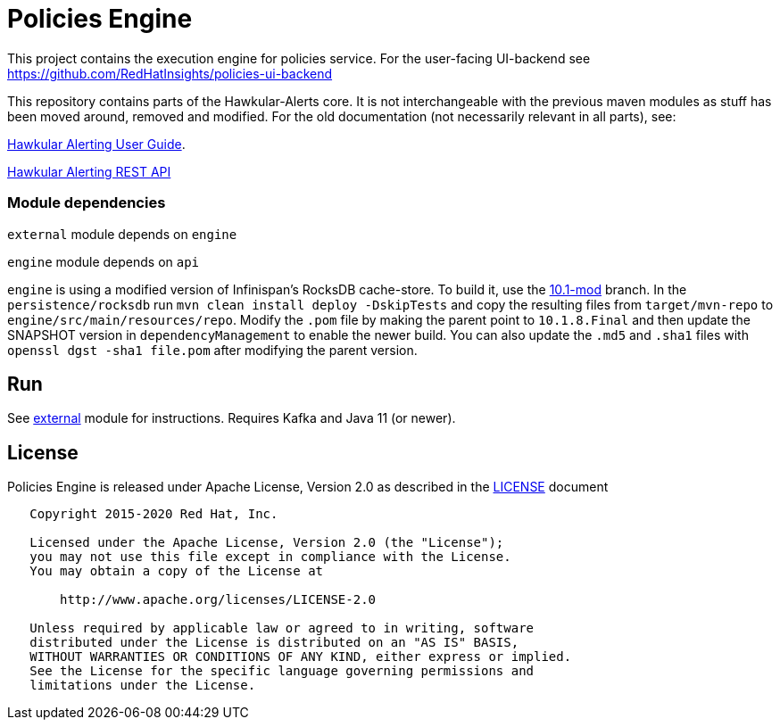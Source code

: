 = Policies Engine
:source-language: java

[.lead]
This project contains the execution engine for policies service. For the user-facing UI-backend see https://github.com/RedHatInsights/policies-ui-backend

This repository contains parts of the Hawkular-Alerts core. It is not interchangeable with the previous maven modules as stuff has been moved around, removed and modified. For the old documentation (not necessarily relevant in all parts), see:

link:http://www.hawkular.org/community/docs/developer-guide/alerts-v2.html[Hawkular Alerting User Guide].

link:http://www.hawkular.org/docs/rest/rest-alerts-v2.html[Hawkular Alerting REST API]

=== Module dependencies

``external`` module depends on ``engine``

``engine`` module depends on ``api``

``engine`` is using a modified version of Infinispan's RocksDB cache-store. To build it, use the link:https://github.com/burmanm/infinispan/tree/10.1-mod[10.1-mod] branch. In the ``persistence/rocksdb`` run ``mvn clean install deploy -DskipTests`` and copy the resulting files from ``target/mvn-repo`` to ``engine/src/main/resources/repo``. Modify the ``.pom`` file by making the parent point to ``10.1.8.Final`` and then update the SNAPSHOT version in `dependencyManagement` to enable the newer build. You can also update the ``.md5`` and `.sha1` files with `openssl dgst -sha1 file.pom` after modifying the parent version.

== Run

See link:https://github.com/RedHatInsights/policies-engine/tree/master/external[external] module for instructions. Requires Kafka and Java 11 (or newer).

== License

Policies Engine is released under Apache License, Version 2.0 as described in the link:LICENSE[LICENSE] document

----
   Copyright 2015-2020 Red Hat, Inc.

   Licensed under the Apache License, Version 2.0 (the "License");
   you may not use this file except in compliance with the License.
   You may obtain a copy of the License at

       http://www.apache.org/licenses/LICENSE-2.0

   Unless required by applicable law or agreed to in writing, software
   distributed under the License is distributed on an "AS IS" BASIS,
   WITHOUT WARRANTIES OR CONDITIONS OF ANY KIND, either express or implied.
   See the License for the specific language governing permissions and
   limitations under the License.
